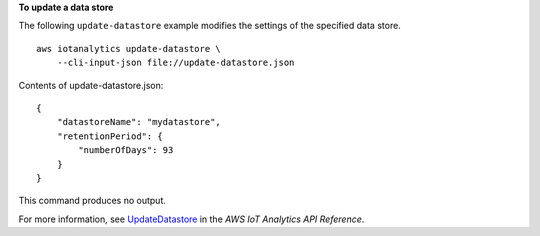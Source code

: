 **To update a data store**

The following ``update-datastore`` example modifies the settings of the specified data store. ::

    aws iotanalytics update-datastore \
        --cli-input-json file://update-datastore.json

Contents of update-datastore.json::

    {
        "datastoreName": "mydatastore",
        "retentionPeriod": {
            "numberOfDays": 93
        }
    }

This command produces no output.

For more information, see `UpdateDatastore <https://docs.aws.amazon.com/iotanalytics/latest/APIReference/API_UpdateDatastore.html>`__ in the *AWS IoT Analytics API Reference*.
